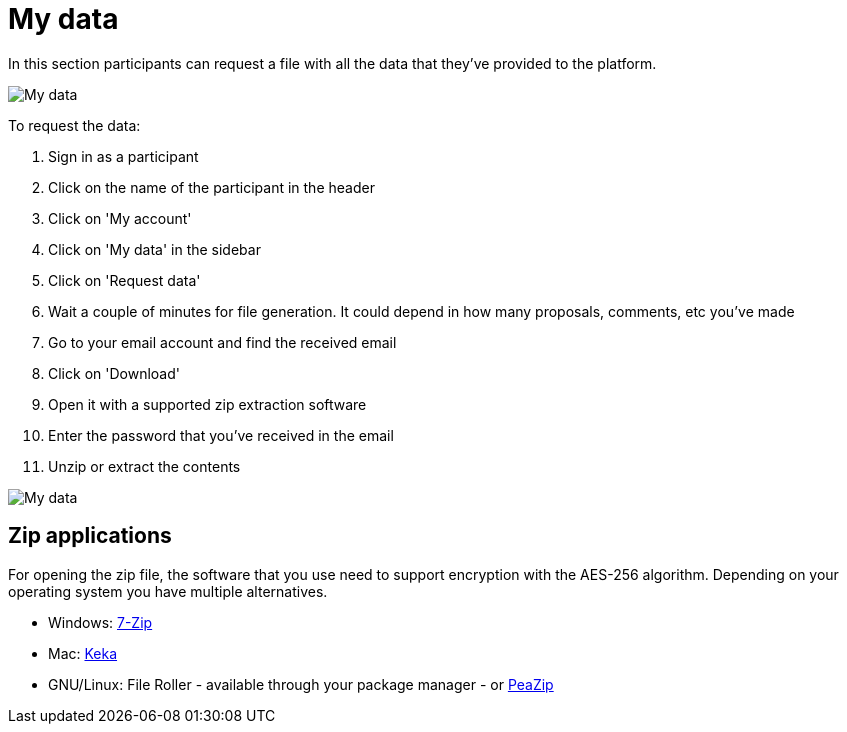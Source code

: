 = My data

In this section participants can request a file with all the data that they've provided to the platform.

pass:[<!-- vale Google.FirstPerson = NO -->]

image:features/my_account/my_data.png[My data]

To request the data:

. Sign in as a participant
. Click on the name of the participant in the header
. Click on 'My account'
. Click on 'My data' in the sidebar
. Click on 'Request data'
. Wait a couple of minutes for file generation. It could depend in how many proposals, comments, etc you've made
. Go to your email account and find the received email
. Click on 'Download'
. Open it with a supported zip extraction software
. Enter the password that you've received in the email
. Unzip or extract the contents

pass:[<!-- vale Google.FirstPerson = YES -->]

image:features/my_account/my_data_email.png[My data]

== Zip applications

For opening the zip file, the software that you use need to support encryption with the AES-256 algorithm. Depending on your operating system you have multiple alternatives.

* Windows: https://www.7-zip.org/[7-Zip]
* Mac: https://www.keka.io[Keka]
* GNU/Linux: File Roller - available through your package manager - or https://peazip.github.io/[PeaZip]
